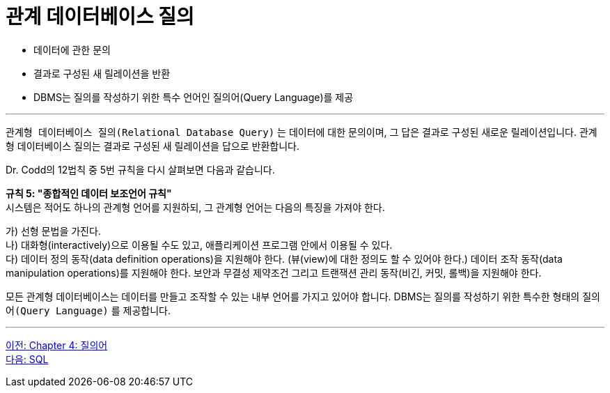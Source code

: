 = 관계 데이터베이스 질의

* 데이터에 관한 문의
* 결과로 구성된 새 릴레이션을 반환
* DBMS는 질의를 작성하기 위한 특수 언어인 질의어(Query Language)를 제공

---

`관계형 데이터베이스 질의(Relational Database Query)` 는 데이터에 대한 문의이며, 그 답은 결과로 구성된 새로운 릴레이션입니다. 관계형 데이터베이스 질의는 결과로 구성된 새 릴레이션을 답으로 반환합니다.

Dr. Codd의 12법칙 중 5번 규칙을 다시 살펴보면 다음과 같습니다.

**규칙 5: "종합적인 데이터 보조언어 규칙"** +
시스템은 적어도 하나의 관계형 언어를 지원하되, 그 관계형 언어는 다음의 특징을 가져야 한다.

가)	선형 문법을 가진다. +
나)	대화형(interactively)으로 이용될 수도 있고, 애플리케이션 프로그램 안에서 이용될 수 있다. +
다)	데이터 정의 동작(data definition operations)을 지원해야 한다. (뷰(view)에 대한 정의도 할 수 있어야 한다.) 데이터 조작 동작(data manipulation operations)를 지원해야 한다. 보안과 무결성 제약조건 그리고 트랜잭션 관리 동작(비긴, 커밋, 롤백)을 지원해야 한다.

모든 관계형 데이터베이스는 데이터를 만들고 조작할 수 있는 내부 언어를 가지고 있어야 합니다. DBMS는 질의를 작성하기 위한 특수한 형태의 `질의어(Query Language)` 를 제공합니다.

---

link:./04-1_chapter4_query.adoc[이전: Chapter 4: 질의어] +
link:./04-3_sql.adoc[다음: SQL]
